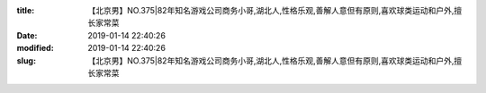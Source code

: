 
:title: 【北京男】NO.375|82年知名游戏公司商务小哥,湖北人,性格乐观,善解人意但有原则,喜欢球类运动和户外,擅长家常菜
:date: 2019-01-14 22:40:26
:modified: 2019-01-14 22:40:26
:slug: 【北京男】NO.375|82年知名游戏公司商务小哥,湖北人,性格乐观,善解人意但有原则,喜欢球类运动和户外,擅长家常菜


.. raw:: html
    :file: html/【北京男】NO.375|82年知名游戏公司商务小哥,湖北人,性格乐观,善解人意但有原则,喜欢球类运动和户外,擅长家常菜.html
